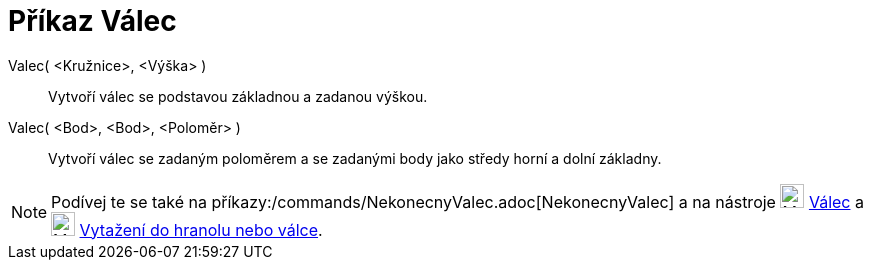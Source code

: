= Příkaz Válec
:page-en: commands/Cylinder
ifdef::env-github[:imagesdir: /cs/modules/ROOT/assets/images]

Valec( <Kružnice>, <Výška> )::
  Vytvoří válec se podstavou základnou a zadanou výškou.

Valec( <Bod>, <Bod>, <Poloměr> )::
  Vytvoří válec se zadaným poloměrem a se zadanými body jako středy horní a dolní základny.

[NOTE]
====

Podívej te se také na příkazy:/commands/NekonecnyValec.adoc[NekonecnyValec]  a na nástroje
image:24px-Mode_cylinder.svg.png[Mode cylinder.svg,width=24,height=24] xref:/tools/Cylinder.adoc[Válec] a
image:24px-Mode_extrusion.svg.png[Mode extrusion.svg,width=24,height=24]
xref:/tools/Vytazeni_do_Hranolu_nebo_Valce.adoc[Vytažení do hranolu nebo válce].

====
